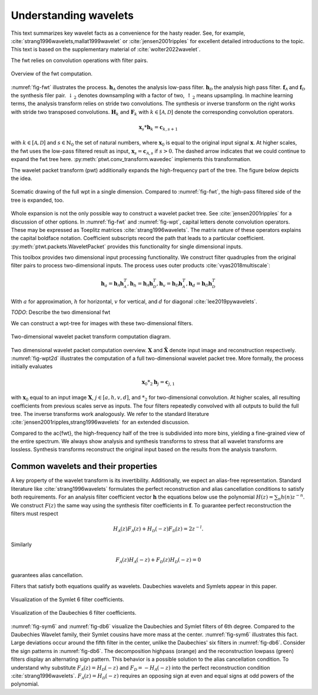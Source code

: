 Understanding wavelets
======================

This text summarizes key wavelet facts as a convenience for the hasty reader.
See, for example, :cite:`strang1996wavelets,mallat1999wavelet` or :cite:`jensen2001ripples` for excellent detailed introductions to the topic. This text is based on the supplementary material of :cite:`wolter2022wavelet`.

The fwt relies on convolution operations with filter pairs.


.. _fig-fwt:

.. figure:: figures/fwt.png
   :scale: 50 %
   :alt: fast wavelet transform computation diagram.
   :align: center

   Overview of the fwt computation.
   

:numref:`fig-fwt` illustrates the process. :math:`\mathbf{h}_\mathcal{A}` denotes the analysis low-pass filter. :math:`\mathbf{h}_\mathcal{D}` the analysis high pass filter.  :math:`\mathbf{f}_\mathcal{A}` and :math:`\mathbf{f}_\mathcal{D}` the synthesis filer pair. :math:`\downarrow_2` denotes downsampling with a factor of two, :math:`\uparrow_2` means upsampling. In machine learning terms, the analysis transform relies on stride two convolutions. The synthesis or inverse transform on the right works with stride two transposed convolutions. :math:`\mathbf{H}_{k}` and :math:`\mathbf{F}_{k}` with :math:`k \in [\mathcal{A}, \mathcal{D}]` denote the corresponding convolution operators.

.. math::
  \mathbf{x}_s * \mathbf{h}_k = \mathbf{c}_{k, s+1}

with :math:`k \in [\mathcal{A}, \mathcal{D}]` and :math:`s \in \mathbb{N}_0` the set of natural numbers, where :math:`\mathbf{x}_0` is equal to
the original input signal :math:`\mathbf{x}`. At higher scales, the fwt uses the low-pass filtered result as input,
:math:`\mathbf{x}_s = \mathbf{c}_{\mathcal{A}, s}` if :math:`s > 0`. 
The dashed arrow indicates that we could continue to expand the fwt tree here. :py:meth:`ptwt.conv_transform.wavedec` implements this transformation.

The wavelet packet transform (pwt) additionally expands the high-frequency part of the tree. The figure below depicts the idea.

.. _fig-wpt:

.. figure:: figures/packets_1d.png
   :scale: 50 %
   :alt: wavelet packet transform computation diagram.
   :align: center

   Scematic drawing of the full wpt in a single dimension. Compared to :numref:`fig-fwt`, the high-pass filtered side of the tree is expanded, too.

Whole expansion is not the only possible way to construct a wavelet packet tree. See :cite:`jensen2001ripples` for a discussion of other options.
In :numref:`fig-fwt` and :numref:`fig-wpt`, capital letters denote convolution operators. These may be expressed as Toeplitz matrices :cite:`strang1996wavelets`.
The matrix nature of these operators explains the capital boldface notation. Coefficient subscripts record the path that leads to a particular coefficient.
:py:meth:`ptwt.packets.WaveletPacket` provides this functionality for single dimensional inputs.


This toolbox provides two dimensional input processing functionality. 
We construct filter quadruples from the original filter pairs to process two-dimensional inputs. The process uses outer products :cite:`vyas2018multiscale`:

.. math::
    \mathbf{h}_{a} = \mathbf{h}_\mathcal{A}\mathbf{h}_\mathcal{A}^T,
    \mathbf{h}_{h} = \mathbf{h}_\mathcal{A}\mathbf{h}_\mathcal{D}^T,
    \mathbf{h}_{v} = \mathbf{h}_\mathcal{D}\mathbf{h}_\mathcal{A}^T,
    \mathbf{h}_{d} = \mathbf{h}_\mathcal{D}\mathbf{h}_\mathcal{D}^T

With :math:`a` for approximation, :math:`h` for horizontal, :math:`v` for vertical, and :math:`d` for diagonal :cite:`lee2019pywavelets`.

*TODO*: Describe the two dimensional fwt 


We can construct a wpt-tree for images with these two-dimensional filters.

.. _fig-wpt2d:

.. figure:: figures/packets_2d.png
   :scale: 45 %
   :alt: 2d wavelet packet transform computation diagram.
   :align: center

   Two-dimensional wavelet packet transform computation diagram.

Two dimensional wavelet packet computation overview. :math:`\mathbf{X}` and :math:`\hat{\mathbf{X}}` denote input image and
reconstruction respectively.
:numref:`fig-wpt2d` illustrates the computation of a full two-dimensional wavelet packet tree.
More formally, the process initially evaluates

.. math::
    \mathbf{x}_0 *_2 \mathbf{h}_j = \mathbf{c}_{j, 1}

with :math:`\mathbf{x}_0` equal to an input image :math:`\mathbf{X}`, :math:`j \in [a,h,v,d]`, and :math:`*_2` for two-dimensional convolution. At higher scales, all resulting coefficients from previous scales serve as inputs. The four filters repeatedly convolved with all outputs to build the full tree. The inverse transforms work analogously. We refer to the standard literature :cite:`jensen2001ripples,strang1996wavelets` for an extended discussion.

Compared to the \ac{fwt}, the high-frequency half of the tree is subdivided into more bins, yielding a fine-grained view of the entire spectrum.
We always show analysis and synthesis transforms to stress that all wavelet transforms are lossless. Synthesis transforms reconstruct the original input based on the results from the analysis transform.

Common wavelets and their properties
------------------------------------

A key property of the wavelet transform is its invertibility. Additionally, we expect an alias-free representation.
Standard literature like :cite:`strang1996wavelets` formulates the perfect reconstruction
and alias cancellation conditions to satisfy both requirements. For an analysis filter coefficient vector :math:`\mathbf{h}` the equations below use the polynomial :math:`H(z) = \sum_n h(n)z^{-n}`. We construct :math:`F(z)` the same way using the synthesis filter coefficients in :math:`\mathbf{f}`. To guarantee perfect reconstruction the filters must respect 

.. math::
    H_\mathcal{A}(z)F_\mathcal{A}(z) + H_\mathcal{D}(-z)F_\mathcal{D}(z) = 2z^{-l}.

Similarly

.. _eq-alias:

.. math::
  F_\mathcal{A}(z)H_\mathcal{A}(-z) + F_\mathcal{D}(z)H_\mathcal{D}(-z) = 0 

guarantees alias cancellation.

Filters that satisfy both equations qualify as wavelets. Daubechies wavelets and Symlets appear in this paper.

.. _fig-sym6:

.. figure:: figures/sym6.png
   :scale: 45 %
   :alt: sym6 filter values
   :align: center
   
   Visualization of the Symlet 6 filter coefficients.


.. _fig-db6:

.. figure:: figures/db6.png
   :scale: 45 %
   :alt: 2d wavelet packet transform computation diagram.
   :align: center

   Visualization of the Daubechies 6 filter coefficients.

:numref:`fig-sym6` and :numref:`fig-db6` visualize the Daubechies and Symlet filters of 6th degree.
Compared to the Daubechies Wavelet family, their Symlet cousins have more mass at the center. :numref:`fig-sym6` illustrates this fact. Large deviations occur around the fifth filter in the center, unlike the Daubechies' six filters in :numref:`fig-db6`.
Consider the sign patterns in :numref:`fig-db6`. The decomposition highpass (orange) and the reconstruction lowpass (green) filters display an alternating sign pattern. This behavior is a possible solution to the alias cancellation condition. To understand why substitute :math:`F_\mathcal{A}(z) = H_\mathcal{D}(-z)` and :math:`F_\mathcal{D} = -H_\mathcal{A}(-z)` into the perfect reconstruction condition :cite:`strang1996wavelets`. :math:`F_\mathcal{A}(z) = H_\mathcal{D}(-z)` requires an opposing sign at even and equal signs at odd powers of the polynomial.



.. bibliography::